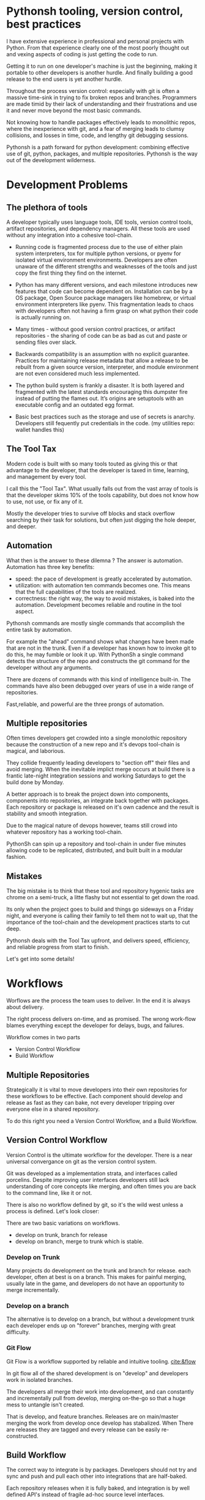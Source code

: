 * Pythonsh tooling, version control, best practices

I have extensive experience in professional and personal projects with
Python. From that experience clearly one of the most poorly thought
out and vexing aspects of coding is just getting the code to
run.

Getting it to run on one developer's machine is just the beginning,
making it portable to other developers is another hurdle. And finally
building a good release to the end users is yet another hurdle.

Throughout the process version control: especially with git is often
a massive time-sink in trying to fix broken repos and branches. Programmers
are made timid by their lack of understanding and their frustrations and
use it and never move beyond the most basic commands.

Not knowing how to handle packages effectively leads to monolithic repos,
where the inexperience with git, and a fear of merging leads to clumsy
collisions, and losses in time, code, and lengthy git debugging sessions.

Pythonsh is a path forward for python development: combining effective
use of git, python, packages, and multiple repositories. Pythonsh is
the way out of the development wilderness.

* Development Problems

** The plethora of tools

A developer typically uses language tools, IDE tools, version control
tools, artifact repositories, and dependency managers. All these tools
are used without any integration into a cohesive tool-chain.

- Running code is fragmented process due to the use of either plain
  system interpreters, tox for multiple python versions, or pyenv for
  isolated virtual environment environments. Developers are often
  unaware of the different strengths and weaknesses of the tools and
  just copy the first thing they find on the internet.

- Python has many different versions, and each milestone introduces
  new features that code can become dependent on. Installation can be
  by a OS package, Open Source package managers like homebrew, or
  virtual environment interpreters like pyenv. This fragmentation
  leads to chaos with developers often not having a firm grasp on
  what python their code is actually running on.

- Many times - without good version control practices, or artifact
  repositories - the sharing of code can be as bad as cut and paste or
  sending files over slack.

- Backwards compatibility is an assumption with no explicit guarantee.
  Practices for maintaining release metadata that allow a release to
  be rebuilt from a given source version, interpreter, and module
  environment are not even considered much less implemented.

- The python build system is frankly a disaster. It is both layered
  and fragmented with the latest standards encouraging this dumpster
  fire instead of putting the flames out. It’s origins are setuptools
  with an executable config and an outdated egg format.

- Basic best practices such as the storage and use of secrets is
  anarchy. Developers still fequently put credentials in the
  code. (my utilities repo: wallet handles this)

** The Tool Tax

Modern code is built with so many tools touted as giving this or that
advantage to the developer, that the developer is taxed in time,
learning, and management by every tool.

I call this the "Tool Tax". What usually falls out from the vast array
of tools is that the developer skims 10% of the tools capability, but
does not know how to use, not use, or fix any of it.

Mostly the developer tries to survive off blocks and stack overflow
searching by their task for solutions, but often just digging the hole
deeper, and deeper.

** Automation

What then is the answer to these dilemna ? The answer is automation.
Automation has three key benefits:

- speed: the pace of development is greatly accelerated by automation.
- utilization: with automation ten commands becomes one. This means that
  the full capabilities of the tools are realized.
- correctness: the right way, the way to avoid mistakes, is baked into
  the automation. Development becomes reliable and routine in the tool
  aspect.

Pythonsh commands are mostly single commands that accomplish the entire
task by automation.

For example the "ahead" command shows what changes have been made that
are not in the trunk. Even if a developer has known how to invoke git
to do this, he may fumble or look it up. With PythonSh a single
command detects the structure of the repo and constructs the git
command for the developer without any arguments.

There are dozens of commands with this kind of intelligence built-in.
The commands have also been debugged over years of use in a wide range
of repositories.

Fast,reliable, and powerful are the three prongs of automation.

** Multiple repositories

Often times developers get crowded into a single monolothic repository
because the construction of a new repo and it's devops tool-chain is
magical, and laborious.

They collide frequently leading developers to "section off" their
files and avoid merging. When the inevitable implict merge occurs at
build there is a frantic late-night integration sessions and working
Saturdays to get the build done by Monday.

A better approach is to break the project down into components,
components into repositories, an integrate back together with
packages. Each repository or package is released on it's own
cadence and the result is stability and smooth integration.

Due to the magical nature of devops however, teams still
crowd into whatever repository has a working tool-chain.

PythonSh can spin up a repository and tool-chain in under five
minutes allowing code to be replicated, distributed, and built
built in a modular fashion.

** Mistakes

The big mistake is to think that these tool and repository hygenic
tasks are chrome on a semi-truck, a litte flashy but not essential to
get down the road.

Its only when the project goes to build and things go sideways on a
Friday night, and everyone is calling their family to tell them not to
wait up, that the importance of the tool-chain and the development
practices starts to cut deep.

Pythonsh deals with the Tool Tax upfront, and delivers speed,
efficiency, and reliable progress from start to finish.

Let's get into some details!

* Workflows

Worflows are the process the team uses to deliver. In the end
it is always about delivery.

The right process delivers on-time, and as promised. The wrong
work-flow blames everything except the developer for delays, bugs, and
failures.

Workflow comes in two parts

- Version Control Workflow
- Build Workflow

** Multiple Repositories

Strategically it is vital to move developers into their own
repositories for these workflows to be effective. Each component
should develop and release as fast as they can bake, not every
developer tripping over everyone else in a shared repository.

To do this right you need a Version Control Workflow, and a Build
Workflow.

** Version Control Workflow

Version Control is the ultimate workflow for the developer. There
is a near universal convergance on git as the version control system.

Git was developed as a implementation strata, and interfaces called
porcelins. Despite improving user interfaces developers still lack
understanding of core concepts like merging, and often times you are
back to the command line, like it or not.

There is also no workflow defined by git, so it's the wild west
unless a process is defined. Let's look closer:

There are two basic variations on workflows.

- develop on trunk, branch for release
- develop on branch, merge to trunk which is stable.

*** Develop on Trunk

Many projects do development on the trunk and branch for release.
each developer, often at best is on a branch. This makes for painful
merging, usually late in the game, and developers do not have an
opportunity to merge incrementally.

*** Develop on a branch

The alternative is to develop on a branch, but without a development
trunk each developer ends up on "forever" branches, merging with great
difficulty.

*** Git Flow

Git Flow is a workflow supported by reliable and intuitive
tooling. [[cite:&flow]]

In git flow all of the shared development is on "develop" and
developers work in isolated branches.

The developers all merge their work into development, and can
constantly and incrementally pull from develop, merging on-the-go so
that a huge mess to untangle isn't created.

That is develop, and feature branches. Releases are on main/master
merging the work from develop once develop has stabalized. When
There are releases they are tagged and every release can be
easily re-constructed.

** Build Workflow

The correct way to integrate is by packages. Developers should not
try and sync and push and pull each other into integrations that
are half-baked.

Each repository releases when it is fully baked, and integration
is by well defined API's instead of fragile ad-hoc source
level interfaces.

It's vital to have a shared artifact repository, a simple way to
build, and well tested packages to integrate.

PythonSh accomplishes this by setting up virtual environments for
dependency isolation, building, testing, and releasing.

* Introducting PythonSh


pythonsh has a script pysh-install.sh that
when called with:

- private = my personal ssh checkout for development
- public  = https checkout for client consumption

This script will install a git submodule pythonsh and create a symlink
to py.sh for the CLI interface.

from there all commands are in the form:

#+BEGIN_SRC bash
./py.sh tools-unix
#+END_SRC

Most commands are a single command, few take arguments. They
accomplish a task with as much intelligence as possible so
arguments don't have to be a stumbling block, and it
speeds things up.

** Project Creation

Pythonsh needs to install virtualenv for the user. To
solve the chicken-and-egg problem PythonSh is cloned
first:


#+BEGIN_SRC bash
apt install git git-flow

cd code
curl <pythonsh> pysh-install.sh

./pysh-install.sh public
cd pythonsh

./py.sh tools-unix
#+END_SRC

Here we install git, and git-flow. Then we clone the pythonsh
repository. 

Inside pythonsh we run "tools-unix" which installs pyenv from git
source into $HOME/.pyenv


#+BEGIN_SRC bash
./py.sh tools-zshrc
./py.sh tools-custom
./py.sh tools-prompt
#+END_SRC

These tools commands setup the developer's shell for pythonsh.  Its a
toolbox with numerous functions. the "tools-zshrc" command is
required, along with use of the zsh shell.

"tools-custom" sets up an environment autodetecting many key things
such as paths, ssh-agent, and the EDITOR.

At this point pyhtonsh has completed global setup. Here is what
creating a repository looks like


#+BEGIN_SRC bash
mkdir project
cd project

git init
git flow init

./pysh-install.sh public

,# this checks out any other sub-modules
git submodule init
git submodule update --init
#+END_SRC

This is all that is needed to setup a project. pythonsh is ready to
use for best practices. This is what a prompt looks like:

#+BEGIN_SRC bash
<work> [system] pythonsh:develop(*+) ->
#+END_SRC

- work is the system name so you dont get confused when remoting into other systems
- system is the virtualenv which is not activated in this case.
- pythonsh is the repository you are at.
- develop is the current branch
- () encloses * and + , where * = dirty, and + = staged changes

** Project Configuration

The idea of the python.sh file is that it contains all the information
needed to drive the tool-chain. It contains version information and
the names for things.

#+BEGIN_SRC bash
,# pythonsh configuration file
VERSION=0.15.0

PACKAGES=pyutils
SOURCE=.

BUILD_NAME=pythonsh

DOCKER_VERSION="0.1.0"

VIRTUAL_PREFIX='pythonsh'
PYTHON_VERSION='3.12'
#+END_SRC

We will circle back later on this file, but the important thing to
know is that this is the "Source of Truth" for the tool-chain and as
much as possible all other files needed for python are generated from
this configuation.

** Source Configuration

Setting up the source requires one key thing from python.sh:
the directory containing the source.

#+BEGIN_SRC bash
,# pythonsh configuration file
SOURCE=src
VIRTUAL_PREFIX='pythonsh'
PYTHON_VERSION='3.12'
#+END_SRC

** Python configuration

#+BEGIN_SRC bash
./py.sh project-virtual
#+END_SRC

This is where the intelligence starts. This command does:

- deactivates any pre-exising source environment
- finds the latest "dot" release of the specified python version.
- compiles a new python interpreter if needed.
- installs the "dev" and "test" virtual environments.

At this point the developer would type:

#+BEGIN_SRC bash
switch_dev
#+END_SRC

which would activate the virtual environment for python, a
dependency isolated environment for development, without
any extraneous packages the developer might have on his
system.

The next step is to bootstrap.

** PythonSh bootstrap

A virtual environment doesnt have packages that pythonsh itself
needs, nor does it have pipenv for package management, or
development tools.

Bootstrap initializes the virtual environment and does so in three
stages. All of boostrap is fully automatic.

- ugprade pip
- install pipenv
- install dependencies for pythonsh
- search the source tree for Pipfile fragments, merge into a root Pipfile
- install the dependencies of the repository.
- search installed packages as well as sources for Pipfile fragments
- make a second merged Pipfile with source and package Pipfile fragments
- install combined dependencies.

The merging process sorts through all the dependencies in source and
packages managed by PythonSh. It takes the higher version of every
version comparison and generates a root Pipfile.

Some would say this is imperfect: that only PythonSh packages can be
merged - which is true. But by synchronizing versions at teir-1 and
tier-2 the problems with package version issues are massively reduced,
and more manageable. Often pendantic hand wringing is a obstacle to
making practical solutions.

** Integrating Source into the virtualenv

There are a couple of ways to insert the source into the python virtualenv.
The first is with an editable package, the common way. A second way is
to put a .pth file into site-packages.

I prefer the uncommon .pth file approach since it is more flexible, and
I will usually prefer flexiblity over dogma.

#+BEGIN_SRC bash
./py.sh add-src
#+END_SRC

This installs a .pth file from python.paths, a file in the repository.
Both absolute and relative paths are accepted.

#+BEGIN_SRC bash
show-paths = list .pth source paths
add-paths  = install .pth source paths into the python environment
rm-paths   = remove .pth source paths
site       = print out the path to site-packages
#+END_SRC

- show-paths: shows all the paths in the virtual environment
- add-paths: installs a pth file generated from python.paths in the repo root
- rm-paths: removes the .pth file
- site: prints out the virtualenv site-packages directory location

The next step is to get the source code into the virtualenv.
There is a way to make it possible by using "editable" packages,
however I prefer a second approach. It is possible to put ".pth"
packages into site-packages in the virtual environment.

** PythonSh Starter Kit

Here is a template for starting a PythonSh repository. The code is in
scripts/starter-kit.sh

#+BEGIN_SRC bash :shebang "#! /usr/bin/env bash" :tangle "scripts/starter-kit.sh"
REPO=$1
CLONE=$2
BRANCH=$3

git clone $REPO $CLONE
cd $CLONE

,# setup git flow
git flow init

,# install pythonsh
test -d pythonsh || $HOME/code/pysh-install.sh public

,# this checks out any other sub-modules
git submodule init
git submodule update --init

,# create the virtual environments
 ./py.sh project-virtual

,# install source shims
./py.sh add-paths

,# boostrap virtualenv
./py.sh bootstrap

,# start from develop
git checkout develop

,# start the feature branch
git flow feature start $BRANCH
#+END_SRC

This is a complete developer environment and devops toolchain in less
than five minutes.

* Version Control Workflow

The version control workflow is the most difficult part for
developers to master due to the frequent need to understand
complex history graphs, and arcane commands.

Usually there are only loose practices around commits, and
it makes it impossible to "look over the shoulder" and
understand what is going on in the repository.

** Version Control Conventions

It is vital for the tools, and for the developers to adhere to
conventions in commits, tags, and releases. How can another developer
understand your history if your commit messages are: "fixed some bugs"?

** Conventional Commits and Reports

Conventional commits [[cite:&conventional]] is a standard for semantics
and formatting of commits. I use it as a starting point, and add a
couple such as refactor, and sync.

#+BEGIN_SRC bash
(feat) add a new dialog for listing reports
#+END_SRC

These conventions are crucial since it makes it clear to developers
what a commit consists of, and allows tools to process the history in
powerful ways.

To really understand the power of conventional commits you have
to consider the tooling. What if it was possible to generate
release notes entirely from commits ? Pythonsh does!

This is what a history looks like, a jungle of different types of commits:

#+BEGIN_SRC bash
(sync) [2024-03-16T08:16:03-07:00] syncd: pythonsh
04fb73e Merge branch 'release/0.10.0' into develop
8f13b6b (sync) [2024-03-15T22:35:36-07:00] syncd: pythonsh
776971e (release) release 0.10.0 many fixes to dwim, support for org mode etc..
dbd926b (fix) insert the commit type as well as the message and report
1ad304d (fix) report no longer takes a message argument so insert the message ourselves
c6f8a67 (sync) [2024-03-15T22:14:20-07:00] syncd: pythonsh
0fbf0df (feat) create a insert-syncd command that generates a sync commit message
fd93322 (sync) 3-15-2024 sync pythonsh
b8b069a (fix) make m keybinding be menu and remove a
420f003 (feat) functionalize the helm frame configuration
7bea9b9 (sync) 3-15-2024 sync latest citeproc,helm, and helm-bibtext
ec46225 (fix) add ignore=dirty to helm-frame
#+END_SRC

This is what a report looks like. It groups the commits by type and
is injectable into a commit. This allows for editing the report
into release notes in the commit.

Without release notes it's only tribal knowledge what is in a release
or not. Professionals do not leave history up to word of mouth. Take
a look at a report and see how easy it is to edit into release notes.

#+BEGIN_SRC bash
devil> [system] grail:develop(*) -> ./py.sh status-report

,* features

(feat) through questions determine what type of report to insert
(feat) create a insert-syncd command that generates a sync commit message
(feat) show the branch on the modeline
(feat) add a bunch of fonts and a install script for macos
(feat) add a tramp command that opens dired on the host home directory
(feat) revamp the scripts to build emacs from brew and deal with byte copmilation

,* fixes

(fix) insert the commit type as well as the message and report
(fix) report no longer takes a message argument so insert the message ourselves
(fix) make m keybinding be menu and remove a
(fix) add ignore=dirty to helm-frame
(fix) fix the battery with a closing >
(fix) remove initial bib file which is obsoleted by compsci repo now
(fix) disable helm-frame for now

,* syncs

(sync) [2024-03-16T08:16:03-07:00] syncd: pythonsh
(sync) [2024-03-15T22:35:36-07:00] syncd: pythonsh
(sync) [2024-03-15T22:14:20-07:00] syncd: pythonsh
(sync) 3-15-2024 sync latest citeproc,helm, and helm-bibtext
(sync) ff pythonsh to 3-15-2024
(sync) sync helm core 3-15-2024

,* refactor

(refactor) clean up formatting so it's easier to read
(refactor) cleanup formatting
(refactor) pull all the scripts and files for emacs from pythonsh and combine into compile-emacs.sh
(refactor) refactor out mattie references and fix scheme repl auto start
(refactor) minor whitespace changes
(refactor) clean up lex-cache and check dwim-complete
<devil> [system] grail:develop(*) -> 
#+END_SRC

Here are my prefixes which extend the conventional commit standard:

- (feat) new features. A oneliner is either sufficient or some prose is added below
  the main commit line.
- (fix) this is primarily for development. They belong on feature branches.
  fixes are corrections to code that has not been released yet.
- (bug) bugs are defects in code that has been released. They need to be
  included in the release notes
- (issue) issues are bugs that have been reported by users and have a ticket assigned.
- (sync) a fast-forward. This is done only on the trunks: develop and main where they
  are histories that are stable, and consist entirely of merges.
 
  The other use case is for third party submodules. since .gitmodules and git internals
  remember the commit sync'd its not a good idea to introduce local commits. That will
  get ugly.

  For (sync) is is critical that the date be in the one-liner as dependencies are
  being updated and this has a large impact on the release.

- (pull) for working on feature branches, pull is for pulling changes into the
  feature branches
- (merge) merge is for merging developer work into the shared development trunk.
- (release) releases are alpha and beta releases. The actual release process with
  git flow release start is more complex and is documented below
- (alpha) both tag and possibly a commit this indicates it's a beta candidate
  and the developer wants to tag/commit to establish a baseline
- (beta) This is on the develop trunk and indicates that this is a point from
  which beta_fix and beta_<feature branch> should be branched off this point.
- (refactor) a change to make development or maintenance easier that has no impact on functionality
- (doc) documentation updates.

This systematic annotating of the history makes it possible to
understand the changes far beyond cryptic and poor commit messsages.

This also allows for tools that help insert commit messages, and
generate entire release notes into merge commits and the like.

#+BEGIN_SRC bash
./py.sh status-report
./py.sh release-report
#+END_SRC

Status report shows all the developers changes grouped by type
that are outstanding from the development trunk.

The release-report shows all the work in the development trunk
outstanding since the last release. With tag, branching, and
commit conventions this is fully automated.

** Git Flow - the nitty gritty

git flow establishes a structure that is time-proven and boosts
productivity and "incremental" merges instead of putting off merging
until the final moments on a Friday.

git flow init and the developer work by this process:

- git-flow: creates main/master as the release branch
- git-flow: creates develop as the development trunk
- git-flow/developer: creates "feature" branches for a specific task.
- developer: works in "feature" and merges develop changes from the team with "pulls"
- developer: when work is done, "squashes" the "feature" and merges into "develop"
- developer: when "develop" is ready for testing, they make a "alpha" tag
- developer: when integration begins "beta" tags are created.
- developer: when integration is complete a "release" merge into "main" is done.

All of the developer tasks are not done manually, instead they are done with
either PythonSh commands or git flow commands.

** PythonSh Version Control Feature Summary

#+BEGIN_SRC bash
track = set upstream tracking
tag-alpha = create alpha tag
tag-beta = create beta tag
info = show branches, tracking, and status
verify = verify commit cryptographic signatures
status = show status of repository and all sub-modules
fetch = fetch main, develop, and current branch
pull = pull current branch no ff
staged = show staged changes
merges = show merges only
releases = show releases (tags)
history = show commit history
summary = show diffstat between feature and develop or last release and develop
delta = show diff between feature and develop or last release and develop
ahead = show log of commits in branch but not in parent
behind = show log of commit in parent but not branch

release-report = generate a report of changes since last release
status-report = generate a report of changes ahead of the trunk

graph = show history between feature and develop or last release and develop
upstream = fetch upstream and show changes not yet merged
sync = merge from the root branch commits not in this branch no ff
#+END_SRC

** PythonSh Version Control in-depth

Let's look at the version control capabilities in-depth and see what
developers could do if they intensively studied git and git-flow.

*** status

This is a example of using status:

#+BEGIN_SRC bash
<devil> [pastepipe_dev] pastepipe:develop(*) -> status
On branch develop
Your branch is up to date with 'origin/develop'.

Changes not staged for commit:
  (use "git add <file>..." to update what will be committed)
  (use "git restore <file>..." to discard changes in working directory)
  modified:   Pipfile.lock
  modified:   pyproject.toml

Untracked files:
  (use "git add <file>..." to include in what will be committed)
  dist/
  src/pastepipe.egg-info/

no changes added to commit (use "git add" and/or "git commit -a")
<devil> [pastepipe_dev] pastepipe:develop(*) ->
#+END_SRC

*** info

#+BEGIN_SRC bash
<devil> [pastepipe_dev] pastepipe:develop(*) -> ./py.sh info
,*  develop 41eb5d6 [origin/develop] (fix) update the pythonsh infrastructure
  main    384168c [origin/main] (pull) pull latest pythonsh
<devil> [pastepipe_dev] pastepipe:develop(*) ->
#+END_SRC

py.sh info shows the stauts of the branches. this is a very handy
command.

*** track

#+BEGIN_SRC bash
track <1> <2>  = set upstream tracking 1=remote 2=branch
#+END_SRC

sometimes you need to set the upstream for a branch. track makes this easy.

*** fetch & pull

#+BEGIN_SRC bash
fetch      = fetch main, develop, and current branch
pull       = pull to current branch no ff
#+END_SRC

fetch  retrieves the commits from upstream but does not merge
them. pull is basically fetch + merge.

*** staged

#+BEGIN_SRC bash
staged     = show staged changes
#+END_SRC

show staged changes. Note that git diff
showing the unstaged changes is a shell alias.

*** Advanced View

#+BEGIN_SRC bash
merges = show merges only
history = show commit history
summary = show diffstat of branch to trunk or trunk to release.
delta = show diff of branch to trunk or trunk to release
log = show log of branch to trunk or trunk to release
graph = show history graph of branch to trunk or trunk to release
upstream = show upstream changes that havent been merged yet
#+END_SRC

The most powerful feature is "agains the parent". What this means is
that pythonsh detects if it's on a feature branch, the develop trunk,
or the main trunk.

- if on a feature branch it's a diff from develop -> feature
- if on the develop branch it's a diff from main -> develop
- if on main it's a diff from the last tag -> main

This intelligence means a single command can be used in three
different contexts with no additional arguments.

#+BEGIN_SRC bash
sync       = merge from the root branch commits not in this branch no ff
#+END_SRC

sync is a tool to pull changes from the parent into the current branch. This
is used for when development work on the develop trunk needs to be merged
into the feature branch.

*** tagging

#+BEGIN_SRC bash
tag-alpha  <feat> <msg> = create an alpha tag on the feature branch
tag-beta   <feat> <msg> = create a beta tag on the trunk
#+END_SRC

tagging is important for making a file set for alpha or beta
releases. by drawing a line across the repository the entire state of
the repo can be checked out.

* Packaging and Integration

Python packaging can be very difficult because there are many different
systems fragmenting the tool-chain into camps that don't get along.

The Python developers tried to impose some order on the build process.
The PEP 517 standard with pyproject.toml is their attempt to
homogenize the build landscape.

However instead of making things uniform it fanned the flames by
specifying backends as plugins, and duplicated the dependancy
information also in Pipfile.

Now the developer has to keep in sync both Pipfile and pyproject.toml.
This is arguably almost worse than before.

PythonSh uses the PEP517 build, but instead of maintaining the files
by hand, Pythonsh puts Pipfile fragments in the source modules and
generates both the Pipfile, and pyproject.toml from these fragments.

This means that the files will always be in sync since they are
generated by the same tool, and from the same sources.

** Virtual Environments

Python package management takes place in virtual environments.
These are directories that have a python built from source
and a set of installed packages.

When you "activate" a virtual environment and your shell
is correctly set you can execute programs, including
python, in that environment.

*** Virtual Environment Stucture

A project has four virtual environments

- dev: for development
- test: for pre-release testing
- build: for building a release
- release: for testing release packages

The build environment is created and destroyed automatically. The
release environment is created as needed.

the "dev" and "test" environments are the commonly used ones. With the
shell setup by py.sh typing

- "switch_dev" = switch to development environment
- "switch_test" = switch to test environment

The most important thing is to focus on with virtual environments
is that dev, test, and release is that they are kept in sync mirroring
places like cloud environments, or on-site environments.

The process for code to bake is: dev -> test -> release

- First dev is a sandbox for developmental code. 
- Test is an environment for integration testing.
- release is a environment for checking that the build works in "prod".

Code is first built in dev. From dev it's promoted to testing to
integrate with other developers. From test it's release tested.  If
there is feedback from release or test it goes back to test.

** Building

Building should be done in an isolated environtment. tox allows
for tests and such to execute in different environments but this
will dissapear as older python versions are phased out. With
virtualenv you can take your python with you so multiple versions
of python isn't a target anymore.

#+BEGIN_SRC bash
./py.sh build
#+END_SRC

This is all it takes to build a package with PythonSh.

* Release

The release process is often the worst of the practices in the
environment. It is common convention to never do a release late in the
week, because there is always a huge hurdle of after-release activity
to hammer the release into shape.

This is absolutely unacceptable. Good programmer's dont forget stuff
in the release or have to patch the release numerous times due to
integration issues, and missing files or code. Good programmers take
extra effort to hit the mark with releases.

Second of all it should be an absolute rule that enough is recorded to
make it possible to rebuild a release. If your repository doesn't have
enough information to rebuild, and the situation arises where you need
to, it's like an airbag: you don't need it usually, but when you do,
it's a life saver.

** PythonSh Release Process

PythonSh walk the developer through a automated process to perform
the release.

** Building & Testing

The build for a release can come in two flavors with python.sh:

- Singular packages created by the python build module. 
- The second type is a buildset package which is an
  abbreviation for built set. it's a zip named like a wheel, except it's
  a all the runtime dependencies gathered from the test virtual
  environment.

buildset packages are used when there are private packages in the mix
and we need to be able to install all the dependencies in one shot.

to start the release proccess a release environment is
created.

#+BEGIN_SRC bash
./py.sh mkrelease

switch_release

pipenv install <package>
#+END_SRC

This use of a release virtualenv allows the package to be tested
in an environment that mirrors "prod"

Code takes time bake, and so rushing into a release is not a good
idea. after some time has passed and a few final fixes are made it's
time for the full source release process to start.

** Source Release Procedure

- start: start the release
- verify: not a command, but drop down to a shell to inspect the
  release and fix any missing or incorrect files.
- release: tag, and merge back into main and develop

#+BEGIN_SRC bash
check  = fetch main, develop from origin and show log of any pending changes
start  = initiate an EDITOR session to update VERSION in python.sh, reload config,
         sanapshot Pipfile if present, and start a git flow release with VERSION

         for the first time pass version as an argument: "./py.sh start 0.1.0"

release = execute git flow release finish with VERSION
upload  = push main and develop branches and tags to remote
#+END_SRC

- checks are ran to make sure the repository and virtual environment
  are ready for a release
- the release is created with git flow
- Pipfile is generated and locked
- The Pipfile, Pipfile.lock, and python.sh are copied into a release/
  directory with the version of the release appended
- all files added or generated are added to git
- an automatic git commit is performed

Then the release drops down to a shell so the developer can inspect
the release. On this release branch the developer can fix up any
missing or incorrect bits.

- Finally the developer issues:

#+BEGIN_SRC bash
./py.sh release
#+END_SRC

Git flow automatically finalizes the release:

- The release is merged back into main - the release trunk
- The release is merged back into develop - the development trunk
- a tag is created starting with "release"

The developer would insert the release-report into the release trunk
merge producing a easy to understand set of release notes describing
all the ingredients baked into the release.

#+BEGIN_SRC bash
./py.sh upload
#+END_SRC

- upload: the upload command pushes the main and development trunks
  upstream.

* Appendix

** python.sh

python.sh is the master file for pythonsh.
It contains all the variables needed to
generate python files.

The idea is that there is one master file,
and all the other files are generated from
it so they are all synchronized.

Unfortunately python has numerous redundancies
so syncing them up is key, and best done
with a single master file.

Here is an example from pythonsh itself:

#+BEGIN_SRC bash
,# pythonsh configuration file
VERSION=0.14.0

PACKAGES=pyutils
SOURCE=.

BUILD_NAME=pythonsh

DOCKER_VERSION="0.1.0"

VIRTUAL_PREFIX='pythonsh'
PYTHON_VERSION='3.12'
#+END_SRC

- VERSION = the version of the repository
- PACKAGES = packages that comprise the project
- SOURCE = the directory containing the package sources. it is typically: "src/"
- BUILD_NAME = the name of the built packages
- VIRTUAL_PREFIX = the prefix for the virtualenvs. pythonsh = "pythonsh_dev" etc...
- PYTHON_VERSION = what python version to install/use
 
From this the following packages are generated:

- pyproject.toml = PEP517 build template. contains build system directives and runtime dependencies
- Pipfile = Dependency management. sections for repositories, dependencies, and other variables.

** Virtual Environment Creation

When the virtual environments are created the latest possible PYTHON
matching the PYTHON_VERSION is installed. This is done
automatically. If a interpreter has already been built for that
version it is re-used.

Then the virtualenvs are created by

#+BEGIN_SRC bash
./py.sh project-virtual
#+END_SRC

This creates VIRTUAL_PREFIX-{dev,test}

Then the environment is bootstrapped.

** boostrap

#+BEGIN_SRC bash
./py.sh bootstrap
#+END_SRC

There are many steps to a bootstrap

- The pip command is upgraded, pipenv is installed
- ./py.sh minimal which installs only the packages needed by pythonsh itself
- then a search is made of the source directories for .pypi and Pipfile

This is unique to pythonsh. Normally all Pipfile instances are
singluar and at the root of the tree. However pythonsh is built to
find fragments of Pipfile in source directories, and installed
packages.

The .pypi fils define repositories. Typically for open-source projects
only the central pypi repository is used. However for commercial
projects private artifact repositories are used as well.

- now all the .pypi repos and fragements are merged by the highest version

This merging process reduces tangled dependencies by syncing all the
dependencies at the teir 1 packages.

- The root Pipfile is written with the packages are installed.

- A second pass then searches installed packages for fragments and merges those

This second pass allows us to gather Pipfile fragments from installed
packages from the first pass.

- Now the final install takes place with all the teir-1 and teir-2 dependencies synced.

- at both stages vulnerability checks are performed.

- finally pyproject.toml is written for the PEP517 build "build" module.

The pyproject.toml build file contains all of the information needed to build
the package.

It is not currently possible to specifiy additional repositories with
a setuptools backend in pyproject.toml. This means that if there are
private repositories it's not possible to specify the dependencies.

When all of the packages are on pypi a dependencies list will be written
to pyproject.toml. If there are other repositories dependencies will be
supressed but the rest of the file will be written.

This is the boostrap process. The end result is that the active
virtualenv will contain a highly homogenous package set for the
project.

Actually pyproject.toml is not generated until a package build
is performed but the two files: Pipfile and pyproject.toml share
a context.

** Python commands

#+BEGIN_SRC bash
test    = run pytests
python  = execute python in pyenv
repl    = execute ptpython in pyenv
run     = run a command in pyenv
#+END_SRC

The python commands include all of the basic functionality for python
development.

- test = run unit tests
- python = run a python file
- repl = run a ptpython interactive repl
- run = run a command in the virtual environment

** Package commands

#+BEGIN_SRC bash
versions   = display the versions of python and installed packages
locked     = update from lockfile
all        = update pip and pipenv install dependencies and dev, lock and check
update     = update installed packages, lock and check
remove     = uninstall the listed packages
list       = list installed packages
#+END_SRC

- versions = display the versions of installed packages
- locked = update the lockfile, which is a file of pinned packages
- all = update pip, pipenv, and install packages including dev packages
- update = update packages to the latest possible versions
- remove = remove a package
- list = show all installed packages in a dependency graph

#+print_bibliography:
